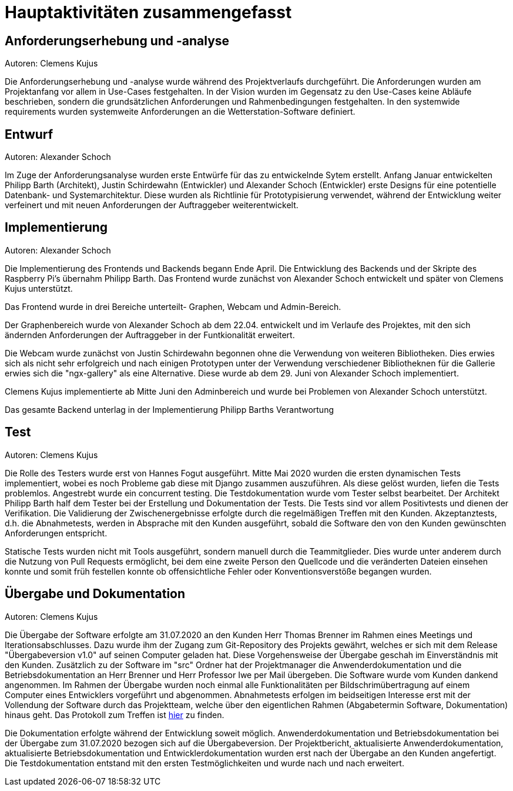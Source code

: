 = Hauptaktivitäten zusammengefasst

== Anforderungserhebung und -analyse
Autoren: Clemens Kujus

Die Anforderungserhebung und -analyse wurde während des Projektverlaufs durchgeführt. Die Anforderungen wurden am Projektanfang vor allem in Use-Cases festgehalten. In der Vision wurden im Gegensatz zu den Use-Cases keine Abläufe beschrieben, sondern die grundsätzlichen Anforderungen und Rahmenbedingungen festgehalten. In den systemwide requirements wurden systemweite Anforderungen an die Wetterstation-Software definiert.

== Entwurf
Autoren: Alexander Schoch

Im Zuge der Anforderungsanalyse wurden erste Entwürfe für das zu entwickelnde Sytem erstellt. Anfang Januar entwickelten Philipp Barth (Architekt), Justin Schirdewahn (Entwickler) und Alexander Schoch (Entwickler) erste Designs für eine potentielle Datenbank- und Systemarchitektur. Diese wurden als  Richtlinie für Prototypisierung verwendet, während der Entwicklung weiter verfeinert und mit neuen Anforderungen der Auftraggeber weiterentwickelt.


== Implementierung
Autoren: Alexander Schoch

Die Implementierung des Frontends und Backends begann Ende April. Die Entwicklung des Backends und der Skripte des Raspberry Pi's übernahm Philipp Barth. Das Frontend wurde zunächst von Alexander Schoch entwickelt und später von Clemens Kujus unterstützt.

Das Frontend wurde in drei Bereiche unterteilt- Graphen, Webcam und Admin-Bereich.

Der Graphenbereich wurde von Alexander Schoch ab dem 22.04. entwickelt und im Verlaufe des Projektes, mit den sich ändernden Anforderungen der Auftraggeber in der Funtkionalität erweitert.

Die Webcam wurde zunächst von Justin Schirdewahn begonnen ohne die Verwendung von weiteren Bibliotheken. Dies erwies sich als nicht sehr erfolgreich und nach einigen Prototypen unter der Verwendung verschiedener Bibliotheknen für die Gallerie erwies sich die "ngx-gallery" als eine Alternative. Diese wurde ab dem 29. Juni von Alexander Schoch implementiert.

Clemens Kujus implementierte ab Mitte Juni den Adminbereich und wurde bei Problemen von Alexander Schoch unterstützt.

Das gesamte Backend unterlag in der Implementierung Philipp Barths Verantwortung
//PHILIPP FRAGEN 

== Test
Autoren: Clemens Kujus

Die Rolle des Testers wurde erst von Hannes Fogut ausgeführt. Mitte Mai 2020 wurden die ersten dynamischen Tests implementiert, wobei es noch Probleme gab diese mit Django zusammen auszuführen. Als diese gelöst wurden, liefen die Tests problemlos. Angestrebt wurde ein concurrent testing. Die Testdokumentation wurde vom Tester selbst bearbeitet. Der Architekt Philipp Barth half dem Tester bei der Erstellung und Dokumentation der Tests. Die Tests sind vor allem Positivtests und dienen der Verifikation. Die Validierung der Zwischenergebnisse erfolgte durch die regelmäßigen Treffen mit den Kunden. Akzeptanztests, d.h. die Abnahmetests, werden in Absprache mit den Kunden ausgeführt, sobald die Software den von den Kunden gewünschten Anforderungen entspricht.

Statische Tests wurden nicht mit Tools ausgeführt, sondern manuell durch die Teammitglieder. Dies wurde unter anderem durch die Nutzung von Pull Requests ermöglicht, bei dem eine zweite Person den Quellcode und die veränderten Dateien einsehen konnte und somit früh festellen konnte ob offensichtliche Fehler oder Konventionsverstöße begangen wurden.

== Übergabe und Dokumentation
Autoren: Clemens Kujus

Die Übergabe der Software erfolgte am 31.07.2020 an den Kunden Herr Thomas Brenner im Rahmen 
eines Meetings und Iterationsabschlusses. Dazu wurde ihm der Zugang zum Git-Repository des 
Projekts gewährt, welches er sich mit dem Release "Übergabeversion v1.0" auf seinen Computer 
geladen hat. Diese Vorgehensweise der Übergabe geschah im Einverständnis mit den Kunden. 
Zusätzlich zu der Software im "src" Ordner hat der Projektmanager die Anwenderdokumentation und 
die Betriebsdokumentation an Herr Brenner und Herr Professor Iwe per Mail übergeben. Die 
Software wurde vom Kunden dankend angenommen. Im Rahmen der Übergabe wurden noch einmal alle 
Funktionalitäten per Bildschrimübertragung auf einem Computer eines Entwicklers vorgeführt und 
abgenommen. Abnahmetests erfolgen im beidseitigen Interesse erst mit der Vollendung der Software 
durch das Projektteam, welche über den eigentlichen Rahmen (Abgabetermin Software, 
Dokumentation) hinaus geht. Das Protokoll zum Treffen ist https://github.com/philippBa13/Wetterstation/blob/projectmanagement/project_docs/protocols/Treffen_31_07_2020.adoc[hier] zu finden.

Die Dokumentation erfolgte während der Entwicklung soweit möglich. Anwenderdokumentation und 
Betriebsdokumentation bei der Übergabe zum 31.07.2020 bezogen sich auf die Übergabeversion. Der 
Projektbericht, aktualisierte Anwenderdokumentation, aktualisierte Betriebsdokumentation und 
Entwicklerdokumentation wurden erst nach der Übergabe an den Kunden angefertigt. Die 
Testdokumentation entstand mit den ersten Testmöglichkeiten und wurde nach und nach erweitert.
